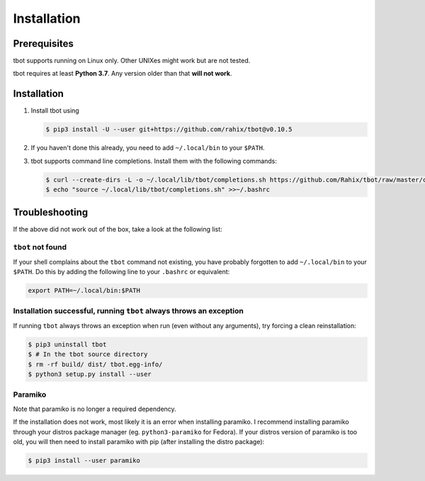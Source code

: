 .. _installation:

Installation
============

Prerequisites
-------------
tbot supports running on Linux only.  Other UNIXes might work but are not tested.

tbot requires at least **Python 3.7**.  Any version older than that **will not
work**.

Installation
------------
1. Install tbot using

   .. code-block:: shell-session

      $ pip3 install -U --user git+https://github.com/rahix/tbot@v0.10.5

2. If you haven't done this already, you need to add ``~/.local/bin`` to your
   ``$PATH``.

3. tbot supports command line completions.  Install them with the following
   commands:

   .. code-block:: shell-session

      $ curl --create-dirs -L -o ~/.local/lib/tbot/completions.sh https://github.com/Rahix/tbot/raw/master/completions.sh
      $ echo "source ~/.local/lib/tbot/completions.sh" >>~/.bashrc

Troubleshooting
---------------
If the above did not work out of the box, take a look at the following list:

``tbot`` not found
^^^^^^^^^^^^^^^^^^
If your shell complains about the ``tbot`` command not existing, you have
probably forgotten to add ``~/.local/bin`` to your ``$PATH``.  Do this by
adding the following line to your ``.bashrc`` or equivalent:

.. code-block:: bash

   export PATH=~/.local/bin:$PATH

Installation successful, running ``tbot`` always throws an exception
^^^^^^^^^^^^^^^^^^^^^^^^^^^^^^^^^^^^^^^^^^^^^^^^^^^^^^^^^^^^^^^^^^^^
If running ``tbot`` always throws an exception when run (even without any
arguments), try forcing a clean reinstallation:

.. code-block:: shell-session

   $ pip3 uninstall tbot
   $ # In the tbot source directory
   $ rm -rf build/ dist/ tbot.egg-info/
   $ python3 setup.py install --user

Paramiko
^^^^^^^^
Note that paramiko is no longer a required dependency.

If the installation does not work, most likely it is an error when
installing paramiko. I recommend installing paramiko through your distros
package manager (eg. ``python3-paramiko`` for Fedora). If your distros
version of paramiko is too old, you will then need to install paramiko
with pip (after installing the distro package):

.. code-block:: shell-session

   $ pip3 install --user paramiko
